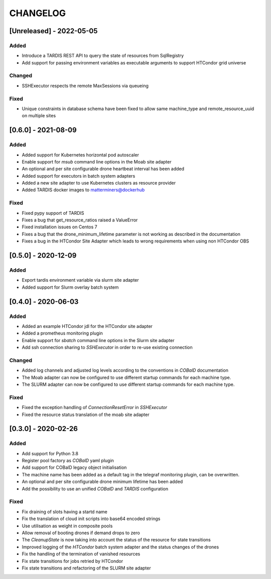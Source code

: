 .. Created by changelog.py at 2022-05-05, command
   '/Users/giffler/.cache/pre-commit/repor6pnmwlm/py_env-default/bin/changelog docs/source/changes compile --output=docs/source/changelog.rst'
   based on the format of 'https://keepachangelog.com/'

#########
CHANGELOG
#########

[Unreleased] - 2022-05-05
=========================

Added
-----

* Introduce a TARDIS REST API to query the state of resources from SqlRegistry
* Add support for passing environment variables as executable arguments to support HTCondor grid universe

Changed
-------

* SSHExecutor respects the remote MaxSessions via queueing

Fixed
-----

* Unique constraints in database schema have been fixed to allow same machine_type and remote_resource_uuid on multiple sites

[0.6.0] - 2021-08-09
====================

Added
-----

* Added support for Kubernetes horizontal pod autoscaler
* Enable support for `msub` command line options in the Moab site adapter
* An optional and per site configurable drone heartbeat interval has been added
* Added support for executors in batch system adapters
* Added a new site adapter to use Kubernetes clusters as resource provider
* Added TARDIS docker images to matterminers@dockerhub

Fixed
-----

* Fixed pypy support of TARDIS
* Fixes a bug that get_resource_ratios raised a ValueError
* Fixed installation issues on Centos 7
* Fixes a bug that the drone_minimum_lifetime parameter is not working as described in the documentation
* Fixes a bug in the HTCondor Site Adapter which leads to wrong requirements when using non HTCondor OBS

[0.5.0] - 2020-12-09
====================

Added
-----

* Export tardis environment variable via slurm site adapter
* Added support for Slurm overlay batch system

[0.4.0] - 2020-06-03
====================

Added
-----

* Added an example HTCondor jdl for the HTCondor site adapter
* Added a prometheus monitoring plugin
* Enable support for `sbatch` command line options in the Slurm site adapter
* Add ssh connection sharing to `SSHExecutor` in order to re-use existing connection

Changed
-------

* Added log channels and adjusted log levels according to the conventions in `COBalD` documentation
* The Moab adapter can now be configured to use different startup commands for each machine type.
* The SLURM adapter can now be configured to use different startup commands for each machine type.

Fixed
-----

* Fixed the exception handling of `ConnectionResetError` in `SSHExecutor`
* Fixed the resource status translation of the moab site adapter

[0.3.0] - 2020-02-26
====================

Added
-----

* Add support for Python 3.8
* Register pool factory as `COBalD` yaml plugin
* Add support for COBalD legacy object initialisation
* The machine name has been added as a default tag in the telegraf monitoring plugin, can be overwritten.
* An optional and per site configurable drone minimum lifetime has been added
* Add the possibility to use an unified `COBalD` and `TARDIS` configuration

Fixed
-----

* Fix draining of slots having a startd name
* Fix the translation of cloud init scripts into base64 encoded strings
* Use utilisation as weight in composite pools
* Allow removal of booting drones if demand drops to zero
* The `CleanupState` is now taking into account the status of the resource for state transitions
* Improved logging of the `HTCondor` batch system adapter and the status changes of the drones
* Fix the handling of the termination of vanished resources
* Fix state transitions for jobs retried by HTCondor
* Fix state transitions and refactoring of the SLURM site adapter
